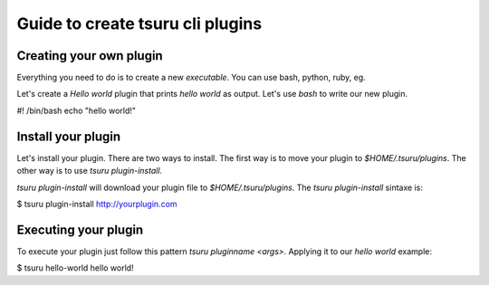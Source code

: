 Guide to create tsuru cli plugins 
============================


Creating your own plugin
------------------------

Everything you need to do is to create a new `executable`. You can use bash, python, ruby, eg.

Let's create a `Hello world` plugin that prints `hello world` as output. Let's use `bash` to write our new plugin.

#! /bin/bash
echo "hello world!"

Install your plugin
-------------------

Let's install your plugin. There are two ways to install. The first way is to move your plugin to `$HOME/.tsuru/plugins`. The other way is to use `tsuru plugin-install`.

`tsuru plugin-install` will download your plugin file to `$HOME/.tsuru/plugins`. The `tsuru plugin-install` sintaxe is:

$ tsuru plugin-install http://yourplugin.com

Executing your plugin
---------------------

To execute your plugin just follow this pattern `tsuru pluginname <args>`. Applying it to our `hello world` example:

$ tsuru hello-world
hello world!
